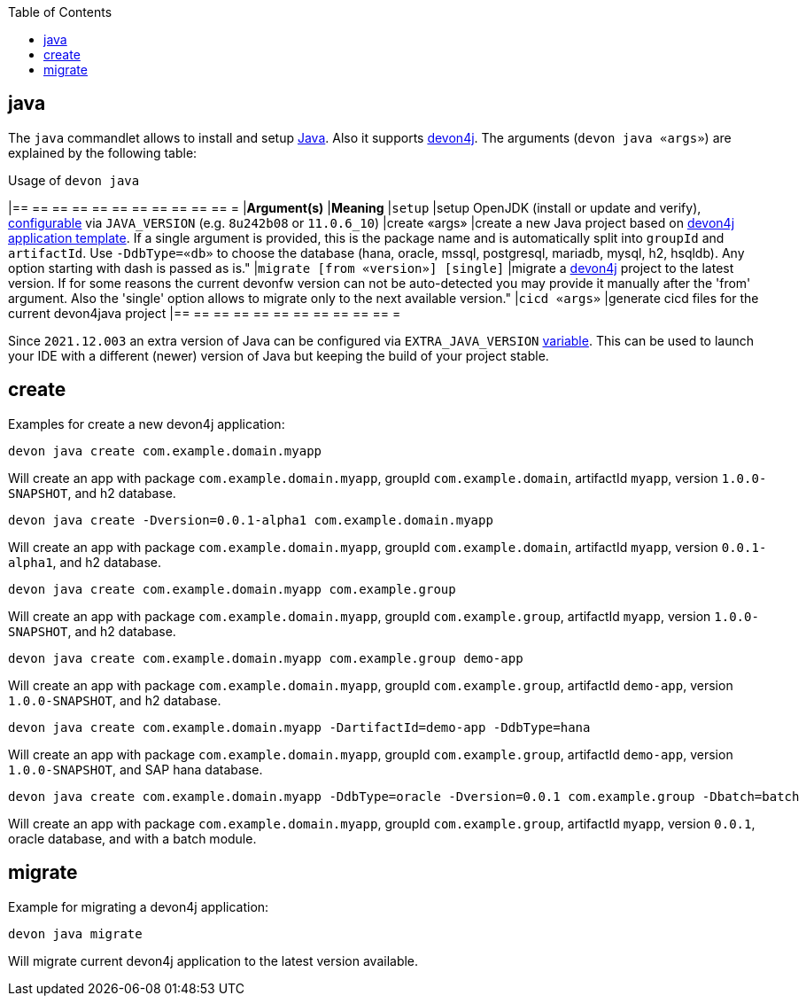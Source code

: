 :toc:
toc::[]

== java

The `java` commandlet allows to install and setup https://openjdk.java.net/[Java]. Also it supports https://github.com/devonfw/devon4j[devon4j].
The arguments (`devon java «args»`) are explained by the following table:

.Usage of `devon java`
[options="header"]
|== == == == == == == == == == == =
|*Argument(s)*                       |*Meaning*
|`setup`                             |setup OpenJDK (install or update and verify), link:configuration[configurable] via `JAVA_VERSION` (e.g. `8u242b08` or `11.0.6_10`)
|create «args»                     |create a new Java project based on link:https://github.com/devonfw/devon4j/blob/master/documentation/tutorial-newapp[devon4j application template]. If a single argument is provided, this is the package name and is automatically split into `groupId` and `artifactId`. Use `-DdbType=«db»` to choose the database (hana, oracle, mssql, postgresql, mariadb, mysql, h2, hsqldb). Any option starting with dash is passed as is."
|`migrate [from «version»] [single]` |migrate a https://github.com/devonfw/devon4j[devon4j] project to the latest version. If for some reasons the current devonfw version can not be auto-detected you may provide it manually after the 'from' argument. Also the 'single' option allows to migrate only to the next available version."
|`cicd «args»`                       |generate cicd files for the current devon4java project
|== == == == == == == == == == == =

Since `2021.12.003` an extra version of Java can be configured via `EXTRA_JAVA_VERSION` link:variables[variable]. This can be used to launch your IDE with a different (newer) version of Java but keeping the build of your project stable.

==  create

Examples for create a new devon4j application:
```
devon java create com.example.domain.myapp
```
Will create an app with package `com.example.domain.myapp`, groupId `com.example.domain`, artifactId `myapp`, version `1.0.0-SNAPSHOT`, and h2 database.

```
devon java create -Dversion=0.0.1-alpha1 com.example.domain.myapp
```
Will create an app with package `com.example.domain.myapp`, groupId `com.example.domain`, artifactId `myapp`, version `0.0.1-alpha1`, and h2 database.

```
devon java create com.example.domain.myapp com.example.group
```
Will create an app with package `com.example.domain.myapp`, groupId `com.example.group`, artifactId `myapp`, version `1.0.0-SNAPSHOT`, and h2 database.

```
devon java create com.example.domain.myapp com.example.group demo-app
```
Will create an app with package `com.example.domain.myapp`, groupId `com.example.group`, artifactId `demo-app`, version `1.0.0-SNAPSHOT`, and h2 database.

```
devon java create com.example.domain.myapp -DartifactId=demo-app -DdbType=hana
```
Will create an app with package `com.example.domain.myapp`, groupId `com.example.group`, artifactId `demo-app`, version `1.0.0-SNAPSHOT`, and SAP hana database.

```
devon java create com.example.domain.myapp -DdbType=oracle -Dversion=0.0.1 com.example.group -Dbatch=batch
```
Will create an app with package `com.example.domain.myapp`, groupId `com.example.group`, artifactId `myapp`, version `0.0.1`, oracle database, and with a batch module.

==  migrate
Example for migrating a devon4j application:
```
devon java migrate
```
Will migrate current devon4j application to the latest version available.
